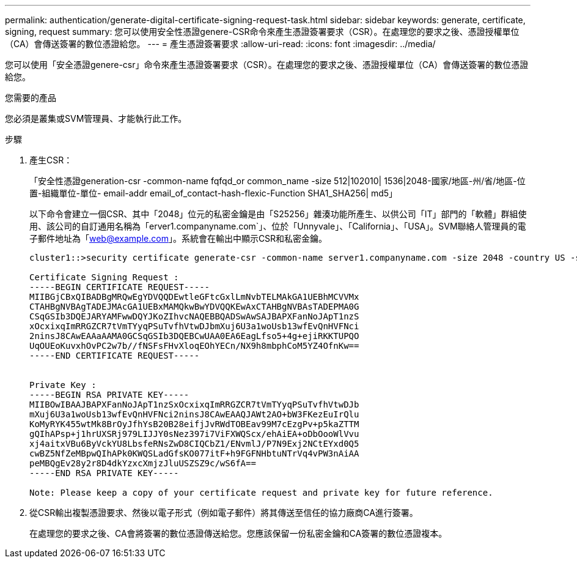 ---
permalink: authentication/generate-digital-certificate-signing-request-task.html 
sidebar: sidebar 
keywords: generate, certificate, signing, request 
summary: 您可以使用安全性憑證genere-CSR命令來產生憑證簽署要求（CSR）。在處理您的要求之後、憑證授權單位（CA）會傳送簽署的數位憑證給您。 
---
= 產生憑證簽署要求
:allow-uri-read: 
:icons: font
:imagesdir: ../media/


[role="lead"]
您可以使用「安全憑證genere-csr」命令來產生憑證簽署要求（CSR）。在處理您的要求之後、憑證授權單位（CA）會傳送簽署的數位憑證給您。

.您需要的產品
您必須是叢集或SVM管理員、才能執行此工作。

.步驟
. 產生CSR：
+
「安全性憑證generation-csr -common-name fqfqd_or common_name -size 512|102010| 1536|2048-國家/地區-州/省/地區-位置-組織單位-單位- email-addr email_of_contact-hash-flexic-Function SHA1_SHA256| md5」

+
以下命令會建立一個CSR、其中「2048」位元的私密金鑰是由「S25256」雜湊功能所產生、以供公司「IT」部門的「軟體」群組使用、該公司的自訂通用名稱為「erver1.companyname.com`」、位於「Unnyvale」、「California」、「USA」。SVM聯絡人管理員的電子郵件地址為「web@example.com」。系統會在輸出中顯示CSR和私密金鑰。

+
[listing]
----
cluster1::>security certificate generate-csr -common-name server1.companyname.com -size 2048 -country US -state California -locality Sunnyvale -organization IT -unit Software -email-addr web@example.com -hash-function SHA256

Certificate Signing Request :
-----BEGIN CERTIFICATE REQUEST-----
MIIBGjCBxQIBADBgMRQwEgYDVQQDEwtleGFtcGxlLmNvbTELMAkGA1UEBhMCVVMx
CTAHBgNVBAgTADEJMAcGA1UEBxMAMQkwBwYDVQQKEwAxCTAHBgNVBAsTADEPMA0G
CSqGSIb3DQEJARYAMFwwDQYJKoZIhvcNAQEBBQADSwAwSAJBAPXFanNoJApT1nzS
xOcxixqImRRGZCR7tVmTYyqPSuTvfhVtwDJbmXuj6U3a1woUsb13wfEvQnHVFNci
2ninsJ8CAwEAAaAAMA0GCSqGSIb3DQEBCwUAA0EA6EagLfso5+4g+ejiRKKTUPQO
UqOUEoKuvxhOvPC2w7b//fNSFsFHvXloqEOhYECn/NX9h8mbphCoM5YZ4OfnKw==
-----END CERTIFICATE REQUEST-----


Private Key :
-----BEGIN RSA PRIVATE KEY-----
MIIBOwIBAAJBAPXFanNoJApT1nzSxOcxixqImRRGZCR7tVmTYyqPSuTvfhVtwDJb
mXuj6U3a1woUsb13wfEvQnHVFNci2ninsJ8CAwEAAQJAWt2AO+bW3FKezEuIrQlu
KoMyRYK455wtMk8BrOyJfhYsB20B28eifjJvRWdTOBEav99M7cEzgPv+p5kaZTTM
gQIhAPsp+j1hrUXSRj979LIJJY0sNez397i7ViFXWQScx/ehAiEA+oDbOooWlVvu
xj4aitxVBu6ByVckYU8LbsfeRNsZwD8CIQCbZ1/ENvmlJ/P7N9Exj2NCtEYxd0Q5
cwBZ5NfZeMBpwQIhAPk0KWQSLadGfsKO077itF+h9FGFNHbtuNTrVq4vPW3nAiAA
peMBQgEv28y2r8D4dkYzxcXmjzJluUSZSZ9c/wS6fA==
-----END RSA PRIVATE KEY-----

Note: Please keep a copy of your certificate request and private key for future reference.
----
. 從CSR輸出複製憑證要求、然後以電子形式（例如電子郵件）將其傳送至信任的協力廠商CA進行簽署。
+
在處理您的要求之後、CA會將簽署的數位憑證傳送給您。您應該保留一份私密金鑰和CA簽署的數位憑證複本。


